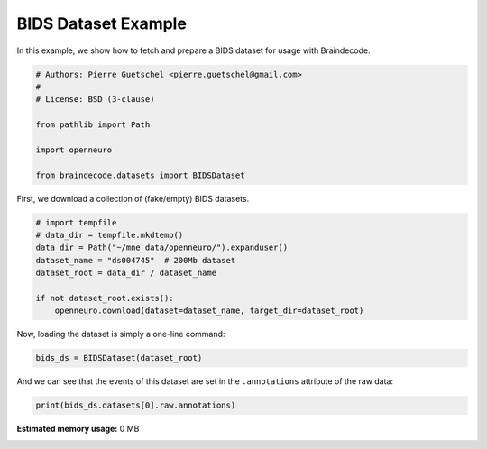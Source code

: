 
.. DO NOT EDIT.
.. THIS FILE WAS AUTOMATICALLY GENERATED BY SPHINX-GALLERY.
.. TO MAKE CHANGES, EDIT THE SOURCE PYTHON FILE:
.. "auto_examples/datasets_io/plot_bids_dataset_example.py"
.. LINE NUMBERS ARE GIVEN BELOW.

.. only:: html

    .. note::
        :class: sphx-glr-download-link-note

        :ref:`Go to the end <sphx_glr_download_auto_examples_datasets_io_plot_bids_dataset_example.py>`
        to download the full example code.

.. rst-class:: sphx-glr-example-title

.. _sphx_glr_auto_examples_datasets_io_plot_bids_dataset_example.py:

.. _bids-dataset-example:

BIDS Dataset Example
========================

In this example, we show how to fetch and prepare a BIDS dataset for usage
with Braindecode.

.. GENERATED FROM PYTHON SOURCE LINES 9-20

.. code-block:: Python


    # Authors: Pierre Guetschel <pierre.guetschel@gmail.com>
    #
    # License: BSD (3-clause)

    from pathlib import Path

    import openneuro

    from braindecode.datasets import BIDSDataset


.. GENERATED FROM PYTHON SOURCE LINES 21-22

First, we download a collection of (fake/empty) BIDS datasets.

.. GENERATED FROM PYTHON SOURCE LINES 22-32

.. code-block:: Python


    # import tempfile
    # data_dir = tempfile.mkdtemp()
    data_dir = Path("~/mne_data/openneuro/").expanduser()
    dataset_name = "ds004745"  # 200Mb dataset
    dataset_root = data_dir / dataset_name

    if not dataset_root.exists():
        openneuro.download(dataset=dataset_name, target_dir=dataset_root)


.. GENERATED FROM PYTHON SOURCE LINES 33-34

Now, loading the dataset is simply a one-line command:

.. GENERATED FROM PYTHON SOURCE LINES 34-36

.. code-block:: Python

    bids_ds = BIDSDataset(dataset_root)


.. GENERATED FROM PYTHON SOURCE LINES 37-38

And we can see that the events of this dataset are set in the ``.annotations`` attribute of the raw data:

.. GENERATED FROM PYTHON SOURCE LINES 38-39

.. code-block:: Python

    print(bids_ds.datasets[0].raw.annotations)

**Estimated memory usage:**  0 MB


.. _sphx_glr_download_auto_examples_datasets_io_plot_bids_dataset_example.py:

.. only:: html

  .. container:: sphx-glr-footer sphx-glr-footer-example

    .. container:: sphx-glr-download sphx-glr-download-jupyter

      :download:`Download Jupyter notebook: plot_bids_dataset_example.ipynb <plot_bids_dataset_example.ipynb>`

    .. container:: sphx-glr-download sphx-glr-download-python

      :download:`Download Python source code: plot_bids_dataset_example.py <plot_bids_dataset_example.py>`

    .. container:: sphx-glr-download sphx-glr-download-zip

      :download:`Download zipped: plot_bids_dataset_example.zip <plot_bids_dataset_example.zip>`


.. only:: html

 .. rst-class:: sphx-glr-signature

    `Gallery generated by Sphinx-Gallery <https://sphinx-gallery.github.io>`_
